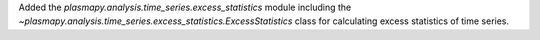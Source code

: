Added the `plasmapy.analysis.time_series.excess_statistics` module
including the `~plasmapy.analysis.time_series.excess_statistics.ExcessStatistics`
class for calculating excess statistics of time series.
